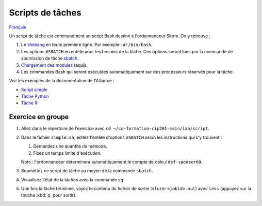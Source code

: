 Scripts de tâches
=================

`Français <../../fr/slurm/scripts.html>`_

Un script de tâche est communément un script Bash destiné à l'ordonnanceur
Slurm. On y retrouve :

#. Le `shebang <https://fr.wikipedia.org/wiki/Shebang>`_ en toute première
   ligne. Par exemple : ``#!/bin/bash``.
#. Les options ``#SBATCH`` en entête pour les besoins de la tâche. Ces
   options seront lues par la commande de soumission de tâche
   `sbatch <https://slurm.schedmd.com/sbatch.html>`_.
#. `Chargement des modules <https://docs.alliancecan.ca/wiki/Utiliser_des_modules>`_
   requis.
#. Les commandes Bash qui seront exécutées automatiquement sur des processeurs
   réservés pour la tâche.

Voir les exemples de la documentation de l'Alliance :

- `Script simple <https://docs.alliancecan.ca/wiki/Running_jobs/fr#Soumettre_des_t%C3%A2ches_avec_sbatch>`_
- `Tâche Python <https://docs.alliancecan.ca/wiki/Python/fr#Cr%C3%A9er_un_environnement_virtuel_dans_vos_t%C3%A2ches>`_
- `Tâche R <https://docs.alliancecan.ca/wiki/R/fr#Interpr%C3%A9teur>`_

Exercice en groupe
------------------

#. Allez dans le répertoire de l’exercice avec
   ``cd ~/cq-formation-cip201-main/lab/script``.
#. Dans le fichier ``simple.sh``, éditez l'entête d'options
   ``#SBATCH`` selon les instructions qui s'y trouvent :

   #. Demandez une quantité de mémoire.
   #. Fixez un temps limite d'exécution.

   Note : l'ordonnanceur déterminera automatiquement le compte de calcul
   ``def-sponsor00``.

#. Soumettez ce script de tâche au moyen de la commande ``sbatch``.
#. Visualisez l'état de la tâches avec la commande ``sq``.
#. Une fois la tâche terminée, voyez le contenu du fichier de sortie
   (``slurm-<jobid>.out``) avec ``less`` (appuyez sur la touche
   :kbd:`q` pour sortir).
